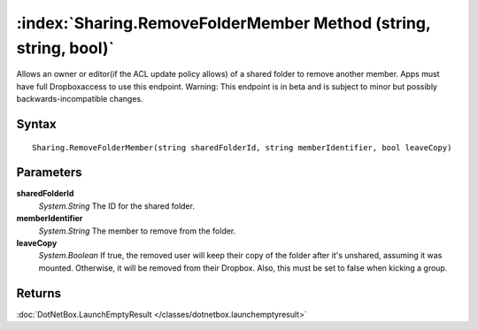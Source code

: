:index:`Sharing.RemoveFolderMember Method (string, string, bool)`
=================================================================

Allows an owner or editor(if the ACL update policy allows) of a shared folder to remove another member. Apps must have full Dropboxaccess to use this endpoint. Warning: This endpoint is in beta and is subject to minor but possibly backwards-incompatible changes.

Syntax
------

::

	Sharing.RemoveFolderMember(string sharedFolderId, string memberIdentifier, bool leaveCopy)

Parameters
----------

**sharedFolderId**
	*System.String* The ID for the shared folder.

**memberIdentifier**
	*System.String* The member to remove from the folder.

**leaveCopy**
	*System.Boolean* If true, the removed user will keep their copy of the folder after it's unshared, assuming it was mounted. Otherwise, it will be removed from their Dropbox. Also, this must be set to false when kicking a group.

Returns
-------

:doc:`DotNetBox.LaunchEmptyResult </classes/dotnetbox.launchemptyresult>` 
